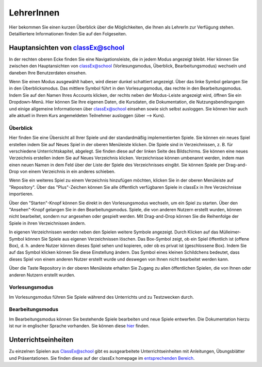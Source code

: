 ===========
LehrerInnen
===========

Hier bekommen Sie einen kurzen Überblick über die Möglichkeiten, die Ihnen als LehrerIn zur Verfügung stehen. Detailliertere Informationen finden Sie auf den Folgeseiten. 


.. raw:: html

    Einen kurzen Einblick erhalten Sie im folgenden Video

    <div style="text-align: center; margin-bottom: 2em;">
    <iframe width="100%" height="350" src="https://www.youtube.com/embed/wvTQYDS6PPc" frameborder="0" allow="autoplay; encrypted-media" allowfullscreen></iframe>
    </div>

.. raw:: latex

    Sie finden ein kurzes Einführungsvideo unter \url{https://www.youtube.com/embed/wvTQYDS6PPc}.


Hauptansichten von classEx@school
=================================

In der rechten oberen Ecke finden Sie eine Navigationsleiste, die in jedem Modus angezeigt bleibt. Hier können Sie zwischen den Hauptansichten von classEx@school (Vorlesungsmodus, Überblick, Bearbeitungsmodus) wechseln und daneben Ihre Benutzerdaten einsehen. 

.. image:: _static/overview_Leiste.png
    :alt:  300px


Wenn Sie einen Modus ausgewählt haben, wird dieser dunkel schattiert angezeigt. Über das linke Symbol gelangen Sie in den Überblicksmodus. Das mittlere Symbol führt in den Vorlesungsmodus, das rechte in den Bearbeitungsmodus. Indem Sie auf den Namen Ihres Accounts klicken, der rechts neben der Modus-Leiste angezeigt wird, öffnen Sie ein Dropdown-Menü. Hier können Sie Ihre eigenen Daten, die Kursdaten, die Dokumentation, die Nutzungsbendingungen und einige allgemeine Informationen über classEx@school einsehen sowie sich selbst ausloggen. Sie können hier auch alle aktuell in Ihrem Kurs angemeldeten Teilnehmer ausloggen (über --> Kurs). 



Überblick
~~~~~~~~~

.. image:: _static/Ueberblick.png
    :alt:  300px

Hier finden Sie eine Übersicht all Ihrer Spiele und der standardmäßig implementierten Spiele. Sie können ein neues Spiel erstellen indem Sie auf Neues Spiel in der oberen Menüleiste klicken. Die Spiele sind in Verzeichnissen, z. B. für verschiedene Unterrichtskapitel, abgelegt. Sie finden diese auf der linken Seite des Bildschirms. Sie können eine neues Verzeichnis erstellen indem Sie auf Neues Verzeichnis klicken. Verzeichnisse können umbenannt werden, indem man einen neuen Namen in dem Feld über der Liste der Spiele des Verzeichnisses eingibt. Sie können Spiele per Drag-and-Drop von einem Verzeichnis in ein anderes schieben.

Wenn Sie ein weiteres Spiel zu einem Verzeichnis hinzufügen möchten, klicken Sie in der oberen Menüleiste auf "Repository". Über das "Plus"-Zeichen können Sie alle öffentlich verfügbaren Spiele in classEx in Ihre Verzeichnisse importieren.

Über den "Starten"-Knopf können Sie direkt in den Vorlesungsmodus wechseln, um ein Spiel zu starten. Über den "Ansehen"-Knopf gelangen Sie in den Bearbeitungsmodus. Spiele, die von anderen Nutzern erstellt wurden, können nicht bearbeitet, sondern nur angesehen oder gespielt werden. Mit Drag-and-Drop können Sie die Reihenfolge der Spiele in ihren Verzeichnissen ändern. 

In eigenen Verzeichnissen werden neben den Spielen weitere Symbole angezeigt. Durch Klicken auf das Mülleimer-Symbol können Sie Spiele aus eigenen Verzeichnissen löschen. Das Box-Symbol zeigt, ob ein Spiel öffentlich ist (offene Box), d. h. andere Nutzer können dieses Spiel sehen und kopieren, oder ob es privat ist (geschlossene Box). Indem Sie auf das Symbol klicken können Sie diese Einstellung ändern. Das Symbol eines kleinen Schildchens bedeutet, dass dieses Spiel von einem anderen Nutzer erstellt wurde und deswegen von Ihnen nicht bearbeitet werden kann.

Über die Taste Repository in der oberen Menüleiste erhalten Sie Zugang zu allen öffentlichen Spielen, die von Ihnen oder anderen Nutzern erstellt wurden.

Vorlesungsmodus
~~~~~~~~~~~~~~~

Im Vorlesungsmodus führen Sie Spiele während des Unterrichts und zu Testzwecken durch.

Bearbeitungsmodus
~~~~~~~~~~~~~~~~~

Im Bearbeitungsmodus können Sie bestehende Spiele bearbeiten und neue Spiele entwerfen. Die Dokumentation hierzu ist nur in englischer Sprache vorhanden. Sie können diese `hier`_ finden.

.. _hier: https://classex-doc.readthedocs.io/en/latest/

Unterrichtseinheiten
====================

Zu einzelnen Spielen aus ClassEx@school gibt es ausgearbeitete Unterrichtseinheiten mit Anleitungen, Übungsblätter und Präsentationen. Sie finden diese auf der classEx homepage im `entsprechenden Bereich`_.

.. _entsprechenden Bereich: https://classex.de/unterrichtseinheiten/
